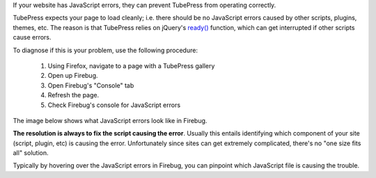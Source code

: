 If your website has JavaScript errors, they can prevent TubePress from operating correctly.

TubePress expects your page to load cleanly; i.e. there should be no JavaScript errors caused by other scripts,
plugins, themes, etc. The reason is that TubePress relies on jQuery's `ready() <http://api.jquery.com/ready/>`_
function, which can get interrupted if other scripts cause errors.

To diagnose if this is your problem, use the following procedure:

 1. Using Firefox, navigate to a page with a TubePress gallery
 2. Open up Firebug.
 3. Open Firebug's "Console" tab
 4. Refresh the page.
 5. Check Firebug's console for JavaScript errors

The image below shows what JavaScript errors look like in Firebug.

.. image:: ../_shared/troubleshooting/images/js-errors.png

**The resolution is always to fix the script causing the error**. Usually this entails identifying which component of your
site (script, plugin, etc) is causing the error. Unfortunately since sites can get extremely complicated, there's
no "one size fits all" solution.

Typically by hovering over the JavaScript errors in Firebug, you can pinpoint which JavaScript file is causing the trouble.